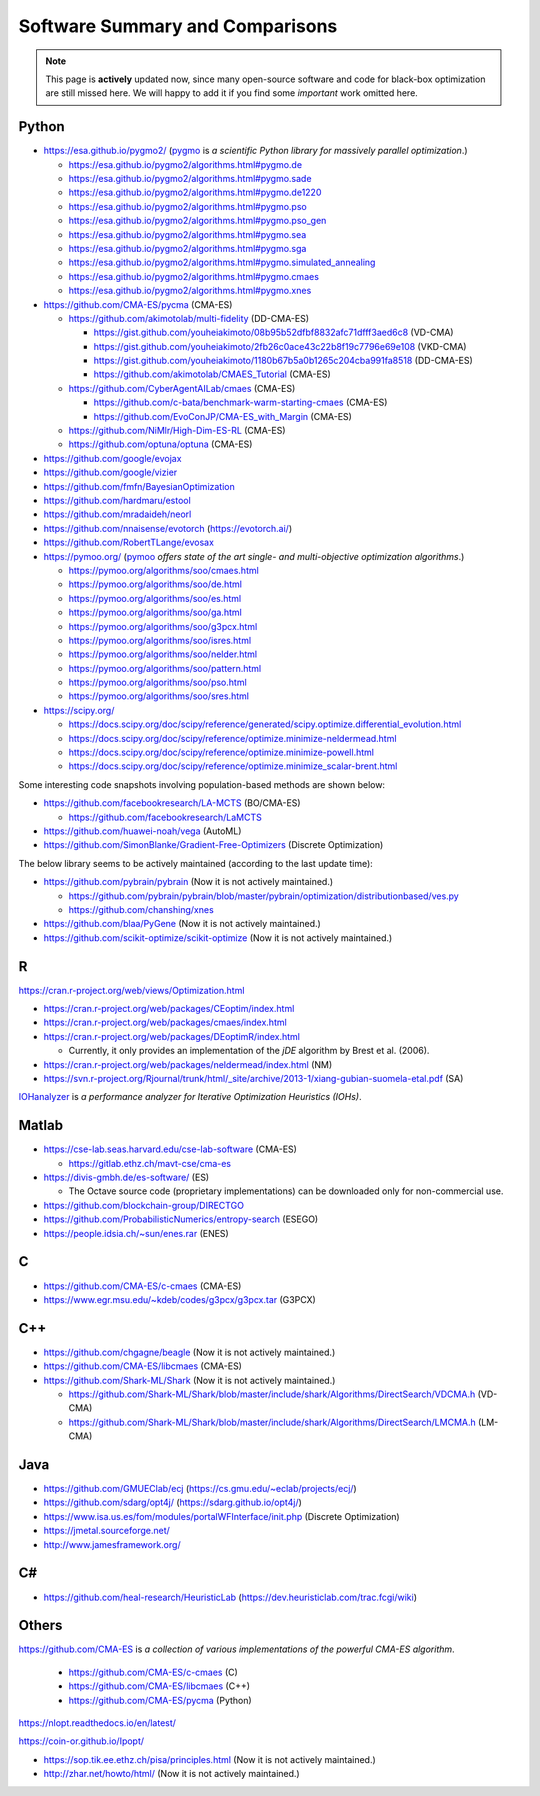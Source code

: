 Software Summary and Comparisons
=================================

.. note:: This page is **actively** updated now, since many open-source software and code for black-box optimization
   are still missed here. We will happy to add it if you find some *important* work omitted here.

Python
------

* https://esa.github.io/pygmo2/ (`pygmo <https://esa.github.io/pygmo2/>`_ is *a scientific Python library for massively parallel optimization*.)

  * https://esa.github.io/pygmo2/algorithms.html#pygmo.de
  * https://esa.github.io/pygmo2/algorithms.html#pygmo.sade
  * https://esa.github.io/pygmo2/algorithms.html#pygmo.de1220
  * https://esa.github.io/pygmo2/algorithms.html#pygmo.pso
  * https://esa.github.io/pygmo2/algorithms.html#pygmo.pso_gen
  * https://esa.github.io/pygmo2/algorithms.html#pygmo.sea
  * https://esa.github.io/pygmo2/algorithms.html#pygmo.sga
  * https://esa.github.io/pygmo2/algorithms.html#pygmo.simulated_annealing
  * https://esa.github.io/pygmo2/algorithms.html#pygmo.cmaes
  * https://esa.github.io/pygmo2/algorithms.html#pygmo.xnes

* https://github.com/CMA-ES/pycma (CMA-ES)

  * https://github.com/akimotolab/multi-fidelity (DD-CMA-ES)

    * https://gist.github.com/youheiakimoto/08b95b52dfbf8832afc71dfff3aed6c8 (VD-CMA)
    * https://gist.github.com/youheiakimoto/2fb26c0ace43c22b8f19c7796e69e108 (VKD-CMA)
    * https://gist.github.com/youheiakimoto/1180b67b5a0b1265c204cba991fa8518 (DD-CMA-ES)
    * https://github.com/akimotolab/CMAES_Tutorial (CMA-ES)

  * https://github.com/CyberAgentAILab/cmaes (CMA-ES)

    * https://github.com/c-bata/benchmark-warm-starting-cmaes (CMA-ES)
    * https://github.com/EvoConJP/CMA-ES_with_Margin (CMA-ES)

  * https://github.com/NiMlr/High-Dim-ES-RL (CMA-ES)

  * https://github.com/optuna/optuna (CMA-ES)

* https://github.com/google/evojax

* https://github.com/google/vizier

* https://github.com/fmfn/BayesianOptimization
* https://github.com/hardmaru/estool
* https://github.com/mradaideh/neorl
* https://github.com/nnaisense/evotorch (https://evotorch.ai/)

* https://github.com/RobertTLange/evosax

* https://pymoo.org/ (`pymoo <https://pymoo.org/>`_ *offers state of the art single- and multi-objective optimization algorithms*.)

  * https://pymoo.org/algorithms/soo/cmaes.html
  * https://pymoo.org/algorithms/soo/de.html
  * https://pymoo.org/algorithms/soo/es.html
  * https://pymoo.org/algorithms/soo/ga.html
  * https://pymoo.org/algorithms/soo/g3pcx.html
  * https://pymoo.org/algorithms/soo/isres.html
  * https://pymoo.org/algorithms/soo/nelder.html
  * https://pymoo.org/algorithms/soo/pattern.html
  * https://pymoo.org/algorithms/soo/pso.html
  * https://pymoo.org/algorithms/soo/sres.html

* https://scipy.org/

  * https://docs.scipy.org/doc/scipy/reference/generated/scipy.optimize.differential_evolution.html
  * https://docs.scipy.org/doc/scipy/reference/optimize.minimize-neldermead.html
  * https://docs.scipy.org/doc/scipy/reference/optimize.minimize-powell.html
  * https://docs.scipy.org/doc/scipy/reference/optimize.minimize_scalar-brent.html

Some interesting code snapshots involving population-based methods are shown below:

* https://github.com/facebookresearch/LA-MCTS (BO/CMA-ES)

  * https://github.com/facebookresearch/LaMCTS

* https://github.com/huawei-noah/vega (AutoML)
* https://github.com/SimonBlanke/Gradient-Free-Optimizers (Discrete Optimization)

The below library seems to be actively maintained (according to the last update time):

* https://github.com/pybrain/pybrain (Now it is not actively maintained.)

  * https://github.com/pybrain/pybrain/blob/master/pybrain/optimization/distributionbased/ves.py
  * https://github.com/chanshing/xnes

* https://github.com/blaa/PyGene (Now it is not actively maintained.)

* https://github.com/scikit-optimize/scikit-optimize (Now it is not actively maintained.)

R
-

https://cran.r-project.org/web/views/Optimization.html

* https://cran.r-project.org/web/packages/CEoptim/index.html
* https://cran.r-project.org/web/packages/cmaes/index.html
* https://cran.r-project.org/web/packages/DEoptimR/index.html

  * Currently, it only provides an implementation of the `jDE` algorithm by Brest et al. (2006).
* https://cran.r-project.org/web/packages/neldermead/index.html (NM)
* https://svn.r-project.org/Rjournal/trunk/html/_site/archive/2013-1/xiang-gubian-suomela-etal.pdf (SA)

`IOHanalyzer <https://github.com/IOHprofiler/IOHanalyzer>`_ is *a performance analyzer for
Iterative Optimization Heuristics (IOHs)*.

Matlab
------

* https://cse-lab.seas.harvard.edu/cse-lab-software (CMA-ES)

  * https://gitlab.ethz.ch/mavt-cse/cma-es

* https://divis-gmbh.de/es-software/ (ES)

  * The Octave source code (proprietary implementations) can be downloaded only for non-commercial use.

* https://github.com/blockchain-group/DIRECTGO
* https://github.com/ProbabilisticNumerics/entropy-search (ESEGO)
* https://people.idsia.ch/~sun/enes.rar (ENES)

C
-

* https://github.com/CMA-ES/c-cmaes (CMA-ES)
* https://www.egr.msu.edu/~kdeb/codes/g3pcx/g3pcx.tar (G3PCX)

C++
---

* https://github.com/chgagne/beagle (Now it is not actively maintained.)
* https://github.com/CMA-ES/libcmaes (CMA-ES)
* https://github.com/Shark-ML/Shark (Now it is not actively maintained.)

  * https://github.com/Shark-ML/Shark/blob/master/include/shark/Algorithms/DirectSearch/VDCMA.h (VD-CMA)
  * https://github.com/Shark-ML/Shark/blob/master/include/shark/Algorithms/DirectSearch/LMCMA.h (LM-CMA)

Java
----

* https://github.com/GMUEClab/ecj (https://cs.gmu.edu/~eclab/projects/ecj/)
* https://github.com/sdarg/opt4j/ (https://sdarg.github.io/opt4j/)
* https://www.isa.us.es/fom/modules/portalWFInterface/init.php (Discrete Optimization)
* https://jmetal.sourceforge.net/
* http://www.jamesframework.org/

C#
--

* https://github.com/heal-research/HeuristicLab (https://dev.heuristiclab.com/trac.fcgi/wiki)

Others
------

`https://github.com/CMA-ES <https://github.com/CMA-ES>`_ is *a collection of various implementations of
the powerful CMA-ES algorithm*.
  * https://github.com/CMA-ES/c-cmaes (C)
  * https://github.com/CMA-ES/libcmaes (C++)
  * https://github.com/CMA-ES/pycma (Python)

https://nlopt.readthedocs.io/en/latest/

https://coin-or.github.io/Ipopt/

* https://sop.tik.ee.ethz.ch/pisa/principles.html (Now it is not actively maintained.)
* http://zhar.net/howto/html/ (Now it is not actively maintained.)
